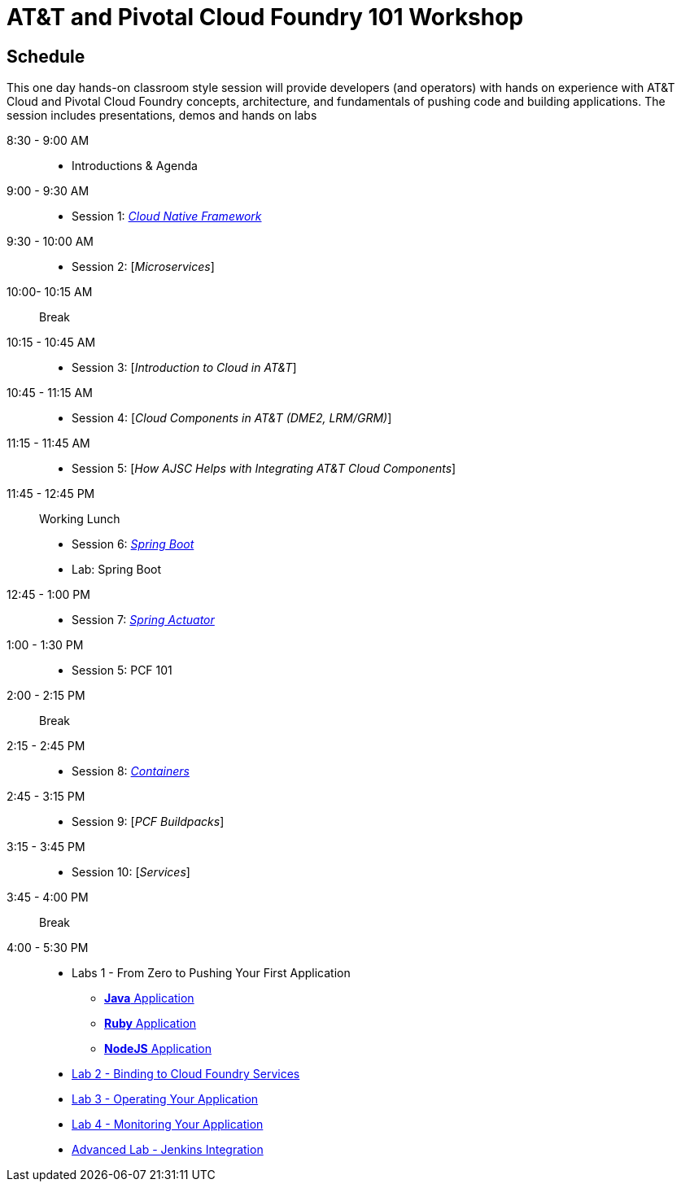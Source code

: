 = AT&T and Pivotal Cloud Foundry 101 Workshop

== Schedule

This one day hands-on classroom style session will provide developers (and operators) with hands on experience with AT&T Cloud and Pivotal Cloud Foundry concepts, architecture, and fundamentals of pushing code and building applications. The session includes presentations, demos and hands on labs


8:30 - 9:00 AM::
 * Introductions & Agenda
9:00 - 9:30 AM::
 * Session 1: link:presentations/Session_1_Cloud_Native_Enterprise.pptx[_Cloud Native Framework_]
9:30 - 10:00 AM::
 * Session 2: [_Microservices_]
10:00- 10:15 AM:: Break
10:15 - 10:45 AM::
 * Session 3: [_Introduction to Cloud in AT&T_]
10:45 - 11:15 AM::
 * Session 4: [_Cloud Components in AT&T (DME2, LRM/GRM)_]
11:15 - 11:45 AM::
 * Session 5: [_How AJSC Helps with Integrating AT&T Cloud Components_]
11:45 - 12:45 PM:: Working Lunch
 * Session 6: link:presentations/Session_6_Intro_Boot.pptx[_Spring Boot_]
 * Lab: Spring Boot
12:45 - 1:00 PM::
 * Session 7: link:presentations/Session_7_Spring_Actuator.pptx[_Spring Actuator_]
1:00 - 1:30 PM::
 * Session 5: PCF 101
2:00 - 2:15 PM:: Break
2:15 - 2:45 PM::
 * Session 8: link:presentations/Session_8_Containers.pptx[_Containers_]
2:45 - 3:15 PM::
 * Session 9: [_PCF Buildpacks_]
3:15 - 3:45 PM::
 * Session 10: [_Services_]
3:45 - 4:00 PM:: Break
4:00 - 5:30 PM::
 * Labs 1 - From Zero to Pushing Your First Application
 ** link:labs/lab1/lab.adoc[**Java** Application]
 ** link:labs/lab1/lab-ruby.adoc[**Ruby** Application]
 ** link:labs/lab1/lab-node.adoc[**NodeJS** Application]
 * link:labs/lab2/lab.adoc[Lab 2 - Binding to Cloud Foundry Services]
 * link:labs/lab3/lab.adoc[Lab 3 - Operating Your Application]
 * link:labs/lab4/lab.adoc[Lab 4 - Monitoring Your Application]
 * link:labs/lab5/continuous-delivery-lab.adoc[Advanced Lab - Jenkins Integration]